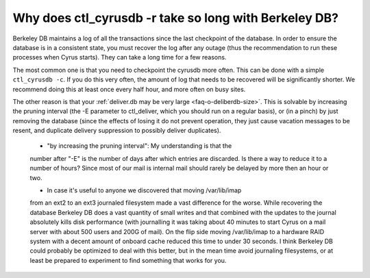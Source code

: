 Why does ctl_cyrusdb -r take so long with Berkeley DB?
------------------------------------------------------

Berkeley DB maintains a log of all the transactions since the last 
checkpoint of the database. In order to ensure the database is in a 
consistent state, you must recover the log after any outage (thus the 
recommendation to run these processes when Cyrus starts). They can take 
a long time for a few reasons. 

The most common one is that you need to checkpoint the cyrusdb more 
often. This can be done with a simple ``ctl_cyrusdb -c``. If you do this 
very often, the amount of log that needs to be recovered will be 
significantly shorter. We recommend doing this at least once every half 
hour, and more often on busy sites. 

The other reason is that your :ref:`deliver.db may be very large <faq-o-deliberdb-size>`. This is 
solvable by increasing the pruning interval (the -E parameter to 
ctl_deliver, which you should run on a regular basis), or (in a pinch) 
by just removing the database (since the effects of losing it do not 
prevent operation, they just cause vacation messages to be resent, and 
duplicate delivery suppression to possibly deliver duplicates). 

    * "by increasing the pruning interval": My understanding is that the 
    number after "-E" is the number of days after which entries are 
    discarded. Is there a way to reduce it to a number of hours? Since most 
    of our mail is internal mail should rarely be delayed by more then an 
    hour or two. 

    * In case it's useful to anyone we discovered that moving /var/lib/imap 
    from an ext2 to an ext3 journaled filesystem made a vast difference for 
    the worse. While recovering the database Berkeley DB does a vast 
    quantity of small writes and that combined with the updates to the 
    journal absolutely kills disk performance (with journalling it was 
    taking about 40 minutes to start Cyrus on a mail server with about 500 
    users and 200G of mail). On the flip side moving /var/lib/imap to a 
    hardware RAID system with a decent amount of onboard cache reduced this 
    time to under 30 seconds. I think Berkeley DB could probably be 
    optimized to deal with this better, but in the mean time avoid 
    journaling filesystems, or at least be prepared to experiment to find 
    something that works for you. 

